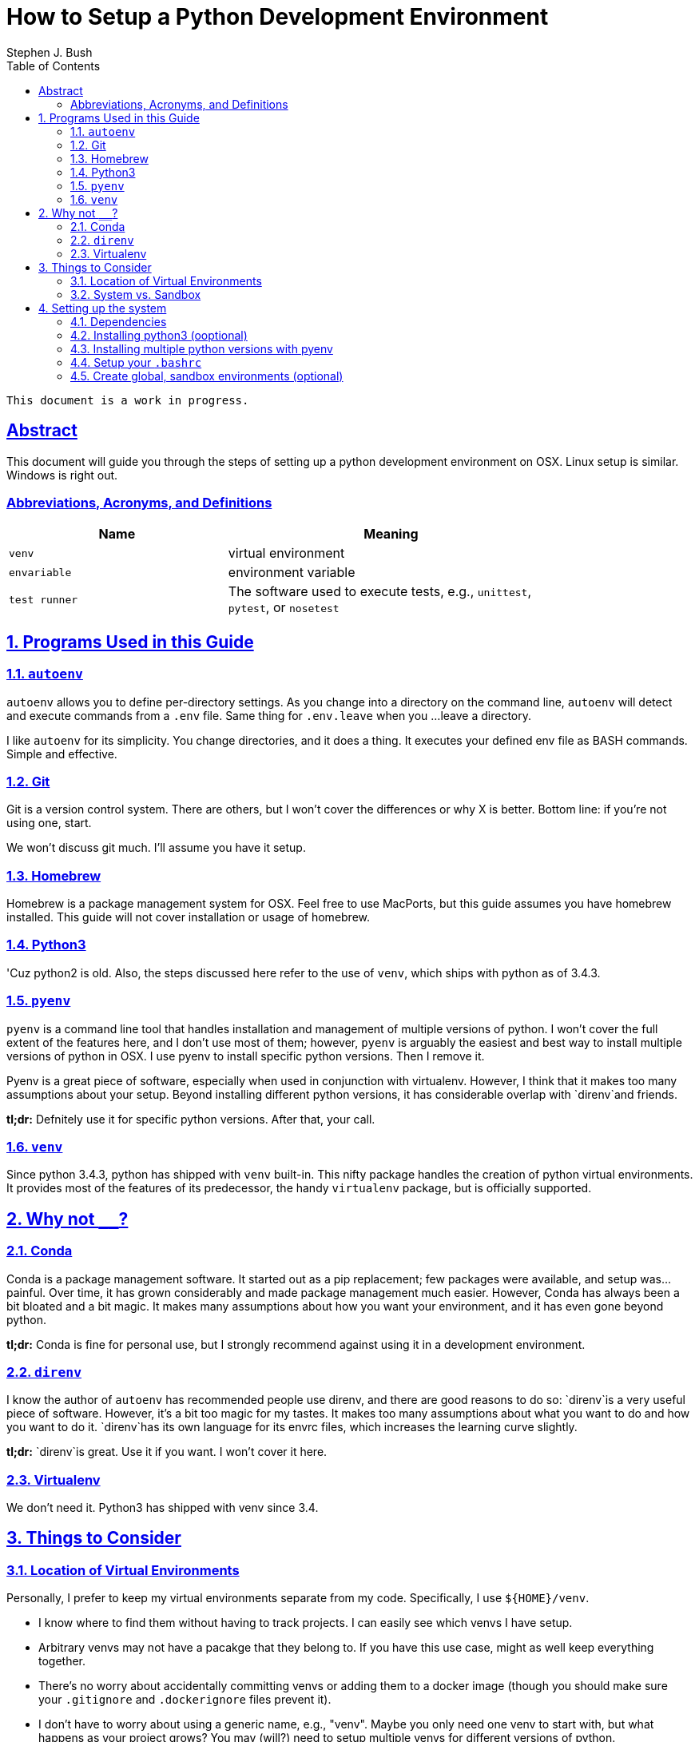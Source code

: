 = How to Setup a Python Development Environment
ifdef::env-github,env-browser[:outfilesuffix: .adoc]
Stephen J. Bush
:toc: left
:sectlinks:

[NOTE]
----
This document is a work in progress.
----


:numbered!:
== Abstract

This document will guide you through the steps of setting up a python development environment on OSX. Linux setup is similar. Windows is right out.

=== Abbreviations, Acronyms, and Definitions

[width="80%",cols="2m,<3",options="header"]
|================
| Name | Meaning

| venv | virtual environment
| envariable | environment variable
| test runner | The software used to execute tests, e.g., `unittest`, `pytest`, or `nosetest`
|================

:numbered:

== Programs Used in this Guide

=== `autoenv`

`autoenv` allows you to define per-directory settings. As you change into a directory on the command line, `autoenv` will detect and execute commands from a `.env` file. Same thing for `.env.leave` when you ...leave a directory.

I like `autoenv` for its simplicity. You change directories, and it does a thing. It executes your defined env file as BASH commands. Simple and effective.

=== Git

Git is a version control system. There are others, but I won't cover the differences or why X is better. Bottom line: if you're not using one, start.

We won't discuss git much. I'll assume you have it setup.

=== Homebrew

Homebrew is a package management system for OSX. Feel free to use MacPorts, but this guide assumes you have homebrew installed. This guide will not cover installation or usage of homebrew.

=== Python3

'Cuz python2 is old. Also, the steps discussed here refer to the use of `venv`, which ships with python as of 3.4.3.

=== `pyenv`

`pyenv` is a command line tool that handles installation and management of multiple versions of python. I won't cover the full extent of the features here, and I don't use most of them; however, `pyenv` is arguably the easiest and best way to install multiple versions of python in OSX. I use pyenv to install specific python versions. Then I remove it.

Pyenv is a great piece of software, especially when used in conjunction with virtualenv. However, I think that it makes too many assumptions about your setup. Beyond installing different python versions, it has considerable overlap with `direnv`and friends.

*tl;dr:* Defnitely use it for specific python versions. After that, your call.

=== `venv`

Since python 3.4.3, python has shipped with `venv` built-in. This nifty package handles the creation of python virtual environments. It provides most of the features of its predecessor, the handy `virtualenv` package, but is officially supported.


== Why not `________`?

=== Conda

Conda is a package management software. It started out as a pip replacement; few packages were available, and setup was...painful. Over time, it has grown considerably and made package management much easier. However, Conda has always been a bit bloated and a bit magic. It makes many assumptions about how you want your environment, and it has even gone beyond python.

*tl;dr:* Conda is fine for personal use, but I strongly recommend against using it in a development environment.

=== `direnv`

I know the author of `autoenv` has recommended people use direnv, and there are good reasons to do so: `direnv`is a very useful piece of software. However, it's a bit too magic for my tastes. It makes too many assumptions about what you want to do and how you want to do it. `direnv`has its own language for its envrc files, which increases the learning curve slightly.

*tl;dr:* `direnv`is great. Use it if you want. I won't cover it here.

=== Virtualenv

We don't need it. Python3 has shipped with venv since 3.4.

== Things to Consider

=== Location of Virtual Environments

Personally, I prefer to keep my virtual environments separate from my code. Specifically, I use `${HOME}/venv`.

* I know where to find them without having to track projects. I can easily see which venvs I have setup.
* Arbitrary venvs may not have a pacakge that they belong to. If you have this use case, might as well keep everything together.
* There's no worry about accidentally committing venvs or adding them to a docker image (though you should make sure your `.gitignore` and `.dockerignore` files prevent it).
* I don't have to worry about using a generic name, e.g., "venv". Maybe you only need one venv to start with, but what happens as your project grows? You may (will?) need to setup multiple venvs for different versions of python.


=== System vs. Sandbox

OSX comes with python2, and this guide covers installation of python3 via homebrew. These are your "system" or "global" python installations. They are nice to have setup, but I strongly recommend that you avoid installing packages on these system versions; granted, there are exceptions. This topic has been covered elsewhere, so I won't waste my breath (fingers?) here.

I also recommend "sandbox" venvs. Essentially, these are project agnostic venvs for playing around with various versions of python. I tend to treat these as my "system" versions and install whatever packages I use often, e.g., `black` and `numpy`. I also use these sandboxes as my installs for jupyter lab and the main python kernels.

== Setting up the system

=== Dependencies

I'm going to assume you already have these set up:

* Homebrew
* XCode

=== Installing python3 (ooptional)

OSX comes with python 2.7 (and possibly python 3.X). While it's not strictly necessary, it can be nice to have a global version of python3 installed and easily upgradeable. Homebrew can do that, but with a couple of caveats:

* Homebrew may update its installed version of python. Technically, the user has to do it, but homebrew is not as verbose in warning you about it.
* Homebrew assumes you really mean python3 when you say python. Literally. It symlinks it.

```shell
brew install python3
```

=== Installing multiple python versions with pyenv

[NOTE]
=====
Subsequent steps assume that pyenv installed everything to its default location at `${HOME}/.pyenv`.
=====

We'll use the pyenv versions as the base python for most of our virtual environments. I recommend installing specific versions even if you already have them through OSX or homebrew. The reasons are simple:

* We're being explicit about which versions we want for development.
* We're isolating our dev environment from the system.
* The OSX and homebrew versions may be updated and have slight differences from a vanilla install.

After you've decided which versions you want to install, run the following from the command line:

1. Install `pyenv` via homebrew.
+
[source,shell]
----
brew install pyenv
----
+
2. Install specific python versions via pyenv (**use whatever versions you need -- this list is not updated**)
+
[source,shell]
----
pyenv install 2.7
pyenv install 3.8.13
pyenv install 3.9.13
pyenv install 3.10
----
+
3. [optional] Uninstall `pyenv`. Again, this is a personal preference.
+
[source,shell]
----
brew uninstall pyenv
----

Afterwards, you should see something like the following:

[source,shell]
----
tree -L 2 ~/.pyenv
----

----
/<your home directory>/.pyenv
├── shims
│   ├── 2to3 <1>
│   ├── easy_install
│   ├── idle
│   ├── pip
│   ├── pydoc
│   ├── python
│   ├── python-config
│   ├── python3
│   ├── python3-config
│   ├── pyvenv
│   ...
└── versions
    ├── 3.4.3
    ├── 3.5.2
    ├── 3.5.4
    └── 3.7.0
----
<1> There are versions of each of these files for each python version you have installed.


=== Setup your `.bashrc`

==== Source from your `.bash_profile`

OSX doesn't actually load your `~/.bashrc` by default, which leaves you with two options:

1. Put everything into `~/.bash_profile`.
2. Source `~/.bashrc` from `.bash_profile`, e.g.,
+
[source,shell]
----
source $HOME/.bashrc
----


==== Virtual Environment

[source,shell]
----
function activate { <1>
  source "${HOME}/venv/$1/bin/activate" <2>
}

export PIP_REQUIRE_VIRTUALENV=true <3>
export PIP_DOWNLOAD_CACHE=${HOME}/.pip/cache
syspip2(){
  PIP_REQUIRE_VIRTUALENV="" /usr/local/bin/pip2 "$@" <4>
}
syspip3(){
  PIP_REQUIRE_VIRTUALENV="" /usr/local/bin/pip3 "$@"
}

export TEMPUS_PYPI=https://nexus.securetempus.com/repository/pypi-internal/simple
----
<1> The `activate` function is about the only thing provided by `virtualenv` that we don't get from `venv`. This function allows you to activate venvs by name, e.g., `$ activate py36`.
<2> Note the explicit path here. Feel free to change the location as you see fit, e.g., `$(pwd)/my_project_venv/bin/activate`.
<2> Disallow usage of pip outside of a virtual environment. This will prevent you from accidentally using the system installs. Also, explicitly set the cache location.
<3> Sometimes you really do need the system python. `syspip2` and `syspip3` will allow you to use the system pips directly. Note the absolute paths.

==== Git Status in Your Prompt

[source,shell]
----
source "${BREW_PREFIX}"/git/contrib/completion/git-completion.bash
source "${BREW_PREFIX}"/git/contrib/completion/git-prompt.sh

export GIT_PS1_SHOWDIRTYSTATE=true
export GIT_PS1_SHOWUNTRACKEDFILES=true
----
There are a couple of ways to install git completion and prompt. The above commands assume you used homebrew.
When you're in a git repository, you'll now be able to see your branch name and status on your prompt, e.g., `(branch *%)` indicates that you have un-staged changes `*` and new files `%`.

==== Python Aliases

During development, you'll hopefully be writing unit tests and running them often. These aliases will make it easier to run your tests. For these examples, assume the following directory structure:

```
tests/
|-- unit/
|   |-- mypackage/
|   |   |-- __init__.py
|   |   |-- test_module1.py
|   |   '-- test module2.py
|   '-- __init__.py
'-- __init__.py
```

- *Find and run all tests in a given package*
+
This alias uses the built-in `unittest` as your test runner, and `-v` makes it verbosely print the name and status of each test.
+
.Alias
[source,shell]
----
alias dtest='python -m unittest discover -v'
----
+
.Example
[source,bash]
----
dtest tests <1>
dtest tests.unit.mypackage <2>
----
<1> Find and run all tests found within the `tests/` directory.
<2> Find and run all tests in `tests/unit/mypackage` directory.

- *Run specific tests*
+
Often, you don't want to run _all_ the tests, but only a subset. This alias is almost identical to the previous: It verbosely runs tests using the built-in `unittest` package.
+
.Alias
[source,bash]
----
alias utest='python -m unittest -v'
----
+
.Example
[source,bash]
----
utest tests.unit.mypackage.test_module1 <1>
utest tests.unit.mypackage.test_module1.TestThis <2>
utest tests.unit.mypackage.test_module1.TestThis.test_this_works <3>
----
<1> Run all tests in `test_module1.py`.
<2> Run all tests in the `TestThis` test case.
<3> Run a single test.

- *Run tests using `pytest`*
+
The built-in `unittest` package is simple to use and comprehensive. However, you may want additional statistics or test results in a different format. If so, you'll need to use a different test runner. Most test runners are fully compatible with `unittest`-style tests, which is a great reason to write tests that way.
+
If you want to use pytest, this alias will allow you almost the same flexibility as `utest` and `dtest`:
+
.Alias
[source,shell]
----
alias ptest='pytest -vvv -s'
----
+
.Example
[source,bash]
----
ptests tests <1>
ptest tests/unit/mypackage/test_module1.py <2>
ptest tests/unit/mypackage/test_module1.py::TestThis <3>
ptest tests/unit/mypackage/test_module1.py::TestThis::test_this_works <4>
----
<1> Find and run all tests.
<2> Run all tests in `test_module1.py`.
<3> Run all tests in the `TestThis` test case.
<4> Run a single test.

=== Create global, sandbox environments (optional)

We may want to test out some code or play around with some ideas in jupyter lab; hoowever, we want to avoid polluting our system python, and we probably don't want to pollute our project-specific virtual envs either. For these cases, we can create sandbox venvs.


[source,shell]
----
# create the virtual environment
~/.pyenv/versions/3.7.1/bin/python3.7 -m venv "${HOME}/venv/py3.7" <1>

# activate the virtual environment
activate py3.7 <2>
----
<1> As discussed above, I prefer to keep my virtual environments in one place, e.g., `${HOME}/venv`, in contrast to within each project. I recommend descriptive names for your venvs; and for my sandbox environments, I use generic names like `py3.7`.

<2> See the alias we defined <<Virtual Environment,above>>.
